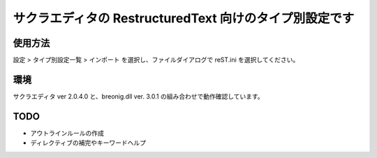 ========================================================
サクラエディタの RestructuredText 向けのタイプ別設定です
========================================================

使用方法
========

設定 > タイプ別設定一覧 > インポート を選択し、ファイルダイアログで reST.ini を選択してください。

環境
=====

サクラエディタ ver 2.0.4.0 と、breonig.dll ver. 3.0.1 の組み合わせで動作確認しています。

TODO
====

* アウトラインルールの作成
* ディレクティブの補完やキーワードヘルプ
